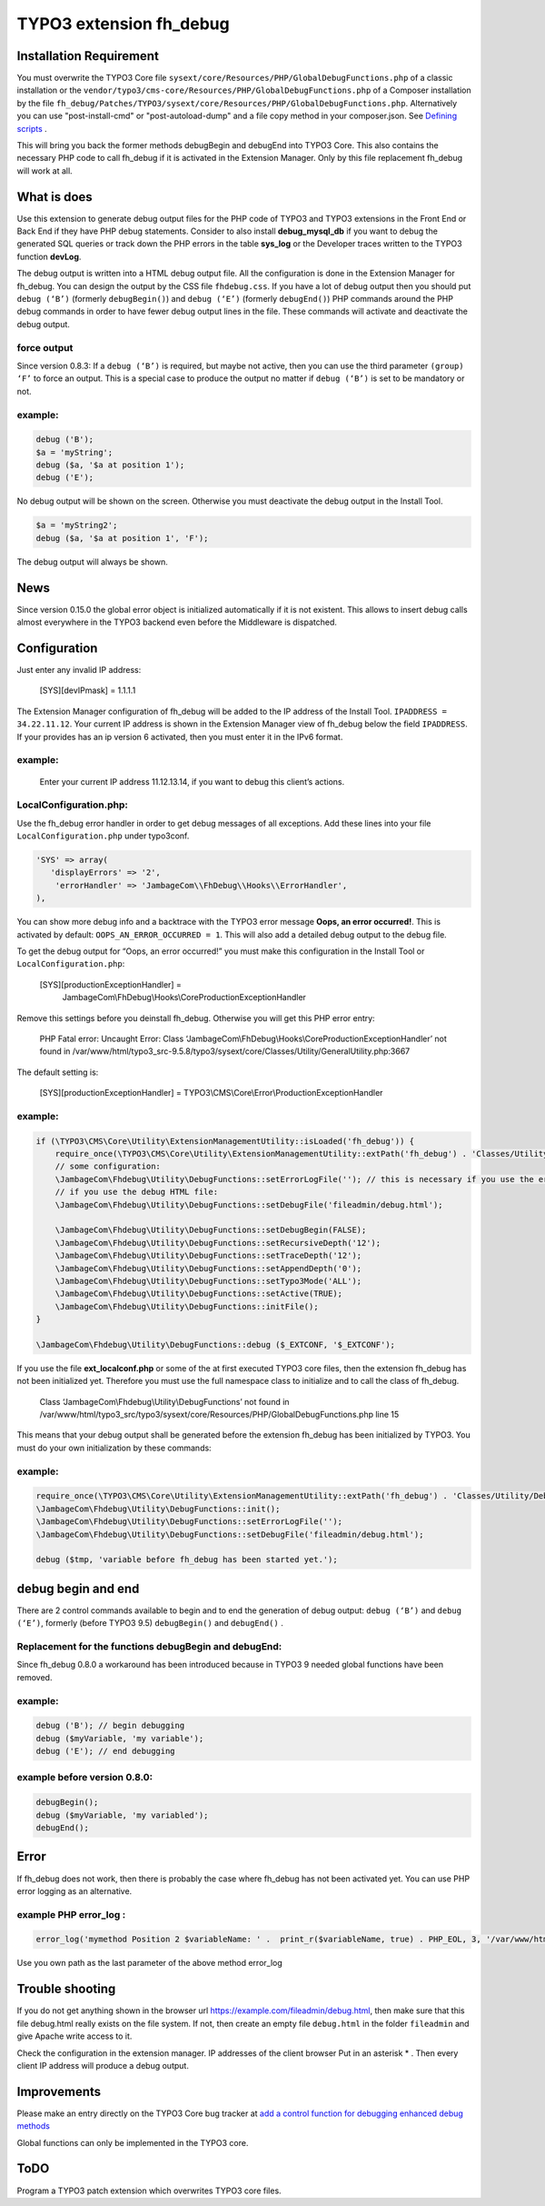 TYPO3 extension fh_debug
========================

Installation Requirement
------------------------

You must overwrite the TYPO3 Core file
``sysext/core/Resources/PHP/GlobalDebugFunctions.php``
of a classic installation
or the ``vendor/typo3/cms-core/Resources/PHP/GlobalDebugFunctions.php``
of a Composer installation
by the file
``fh_debug/Patches/TYPO3/sysext/core/Resources/PHP/GlobalDebugFunctions.php``.
Alternatively you can use "post-install-cmd" or "post-autoload-dump" and a file copy method in your composer.json.
See `Defining scripts <https://getcomposer.org/doc/articles/scripts.md#defining-scripts>`__ .

This will bring you back the former methods debugBegin and debugEnd into TYPO3 Core.
This also contains the necessary PHP code to call fh_debug if it is activated
in the Extension Manager.
Only by this file replacement fh_debug will work at all.


What is does
------------

Use this extension to generate debug output files for the PHP code of
TYPO3 and TYPO3 extensions in the Front End or Back End if they have PHP
debug statements. Consider to also install **debug_mysql_db** if you
want to debug the generated SQL queries or track down the PHP errors in
the table **sys_log** or the Developer traces written to the TYPO3
function **devLog**.

The debug output is written into a HTML debug output file. All the
configuration is done in the Extension Manager for fh_debug. You can
design the output by the CSS file ``fhdebug.css``. If you have a lot of
debug output then you should put ``debug (‘B’)`` (formerly ``debugBegin()``) and
``debug (‘E’)`` (formerly ``debugEnd()``) PHP commands around the PHP debug
commands in order to have fewer debug output lines in the file. These
commands will activate and deactivate the debug output.

force output
~~~~~~~~~~~~

Since version 0.8.3: If a ``debug (‘B’)`` is required, but maybe not active,
then you can use the third parameter ``(group) ‘F’`` to force an output.
This is a special case to produce the output no matter if ``debug (‘B’)`` is
set to be mandatory or not.

example:
~~~~~~~~

.. code-block:: PHP

   debug ('B');
   $a = 'myString';
   debug ($a, '$a at position 1');
   debug ('E');

No debug output will be shown on the screen. Otherwise you must
deactivate the debug output in the Install Tool.

.. code-block:: PHP

   $a = 'myString2';
   debug ($a, '$a at position 1', 'F');

The debug output will always be shown.

News
----

Since version 0.15.0 the global error object is initialized automatically if it is not existent. This allows to insert debug calls almost everywhere in the TYPO3 backend even before the Middleware is dispatched.


Configuration
-------------

Just enter any invalid IP address:

   [SYS][devIPmask] = 1.1.1.1

The Extension Manager configuration of fh_debug will be added to the IP
address of the Install Tool. ``IPADDRESS = 34.22.11.12``. Your current IP
address is shown in the Extension Manager view of fh_debug below the
field ``IPADDRESS``. If your provides has an ip version 6 activated, then
you must enter it in the IPv6 format.

.. _example-1:

example:
~~~~~~~~

   Enter your current IP address 11.12.13.14, if you want to debug this
   client’s actions.

LocalConfiguration.php:
~~~~~~~~~~~~~~~~~~~~~~~

Use the fh_debug error handler in order to get debug messages of all
exceptions. Add these lines into your file ``LocalConfiguration.php``
under typo3conf.

.. code-block:: PHP

   'SYS' => array(
      'displayErrors' => '2',
       'errorHandler' => 'JambageCom\\FhDebug\\Hooks\\ErrorHandler',
   ),

You can show more debug info and a backtrace with the TYPO3 error
message **Oops, an error occurred!**. This is activated by default:
``OOPS_AN_ERROR_OCCURRED = 1``. This will also add a detailed debug output to
the debug file.

To get the debug output for “Oops, an error occurred!” you must make
this configuration in the Install Tool or ``LocalConfiguration.php``:

   [SYS][productionExceptionHandler] =
      JambageCom\\FhDebug\\Hooks\\CoreProductionExceptionHandler

Remove this settings before you deinstall fh_debug. Otherwise you will
get this PHP error entry:

   PHP Fatal error: Uncaught Error: Class
   ‘JambageCom\\FhDebug\\Hooks\\CoreProductionExceptionHandler’
   not found in
   /var/www/html/typo3_src-9.5.8/typo3/sysext/core/Classes/Utility/GeneralUtility.php:3667

The default setting is:

   [SYS][productionExceptionHandler] = TYPO3\\CMS\\Core\\Error\\ProductionExceptionHandler

.. _example-2:

example:
~~~~~~~~

.. code-block:: PHP

   if (\TYPO3\CMS\Core\Utility\ExtensionManagementUtility::isLoaded('fh_debug')) {
       require_once(\TYPO3\CMS\Core\Utility\ExtensionManagementUtility::extPath('fh_debug') . 'Classes/Utility/DebugFunctions.php');  // use t3lib_extMgm::extPath in TYPO3 4.5
       // some configuration:
       \JambageCom\Fhdebug\Utility\DebugFunctions::setErrorLogFile(''); // this is necessary if you use the error_log file
       // if you use the debug HTML file:
       \JambageCom\Fhdebug\Utility\DebugFunctions::setDebugFile('fileadmin/debug.html');

       \JambageCom\Fhdebug\Utility\DebugFunctions::setDebugBegin(FALSE);
       \JambageCom\Fhdebug\Utility\DebugFunctions::setRecursiveDepth('12');
       \JambageCom\Fhdebug\Utility\DebugFunctions::setTraceDepth('12');
       \JambageCom\Fhdebug\Utility\DebugFunctions::setAppendDepth('0');
       \JambageCom\Fhdebug\Utility\DebugFunctions::setTypo3Mode('ALL');
       \JambageCom\Fhdebug\Utility\DebugFunctions::setActive(TRUE);
       \JambageCom\Fhdebug\Utility\DebugFunctions::initFile();
   }

   \JambageCom\Fhdebug\Utility\DebugFunctions::debug ($_EXTCONF, '$_EXTCONF');

If you use the file **ext_localconf.php** or some of the at first
executed TYPO3 core files, then the extension fh_debug has not been
initialized yet. Therefore you must use the full namespace class to
initialize and to call the class of fh_debug.

   Class ‘JambageCom\\Fhdebug\\Utility\\DebugFunctions’ not found in
   /var/www/html/typo3_src/typo3/sysext/core/Resources/PHP/GlobalDebugFunctions.php
   line 15

This means that your debug output shall be generated before the
extension fh_debug has been initialized by TYPO3. You must do your own
initialization by these commands:

.. _example-3:

example:
~~~~~~~~

.. code-block:: PHP

   require_once(\TYPO3\CMS\Core\Utility\ExtensionManagementUtility::extPath('fh_debug') . 'Classes/Utility/DebugFunctions.php');
   \JambageCom\Fhdebug\Utility\DebugFunctions::init();
   \JambageCom\Fhdebug\Utility\DebugFunctions::setErrorLogFile('');
   \JambageCom\Fhdebug\Utility\DebugFunctions::setDebugFile('fileadmin/debug.html');

   debug ($tmp, 'variable before fh_debug has been started yet.');

debug begin and end
-------------------

There are 2 control commands available to begin and to end the
generation of debug output: ``debug (‘B’)`` and ``debug (‘E’)``, formerly (before
TYPO3 9.5) ``debugBegin()`` and ``debugEnd()`` .


Replacement for the functions debugBegin and debugEnd:
~~~~~~~~~~~~~~~~~~~~~~~~~~~~~~~~~~~~~~~~~~~~~~~~~~~~~~
Since fh_debug 0.8.0
a workaround has been introduced because in TYPO3 9 needed global
functions have been removed.

.. _example-4:

example:
~~~~~~~~

.. code-block:: PHP

   debug ('B'); // begin debugging
   debug ($myVariable, 'my variable');
   debug ('E'); // end debugging

example before version 0.8.0:
~~~~~~~~~~~~~~~~~~~~~~~~~~~~~

.. code-block:: PHP

   debugBegin();
   debug ($myVariable, 'my variabled');
   debugEnd();

Error
-----

If fh_debug does not work, then there is probably the case where
fh_debug has not been activated yet. You can use PHP error logging as an
alternative.

example PHP error_log :
~~~~~~~~~~~~~~~~~~~~~~~

.. code-block:: PHP

   error_log('mymethod Position 2 $variableName: ' .  print_r($variableName, true) . PHP_EOL, 3, '/var/www/html/fileadmin/phpDebugErrorLog.txt');

Use you own path as the last parameter of the above method error_log

Trouble shooting
----------------

If you do not get anything shown in the browser url
https://example.com/fileadmin/debug.html, then make sure that this file
debug.html really exists on the file system. If not, then create an
empty file ``debug.html`` in the folder ``fileadmin`` and give Apache write
access to it.

Check the configuration in the extension manager. IP addresses of the
client browser Put in an asterisk \* . Then every client IP address will
produce a debug output.

Improvements
------------

Please make an entry directly on the TYPO3 Core bug tracker at `add a
control function for debugging <https://forge.typo3.org/issues/23899>`__
`enhanced debug methods <https://forge.typo3.org/issues/86220>`__

Global functions can only be implemented in the TYPO3 core.

ToDO
----

Program a TYPO3 patch extension which overwrites TYPO3 core files.
